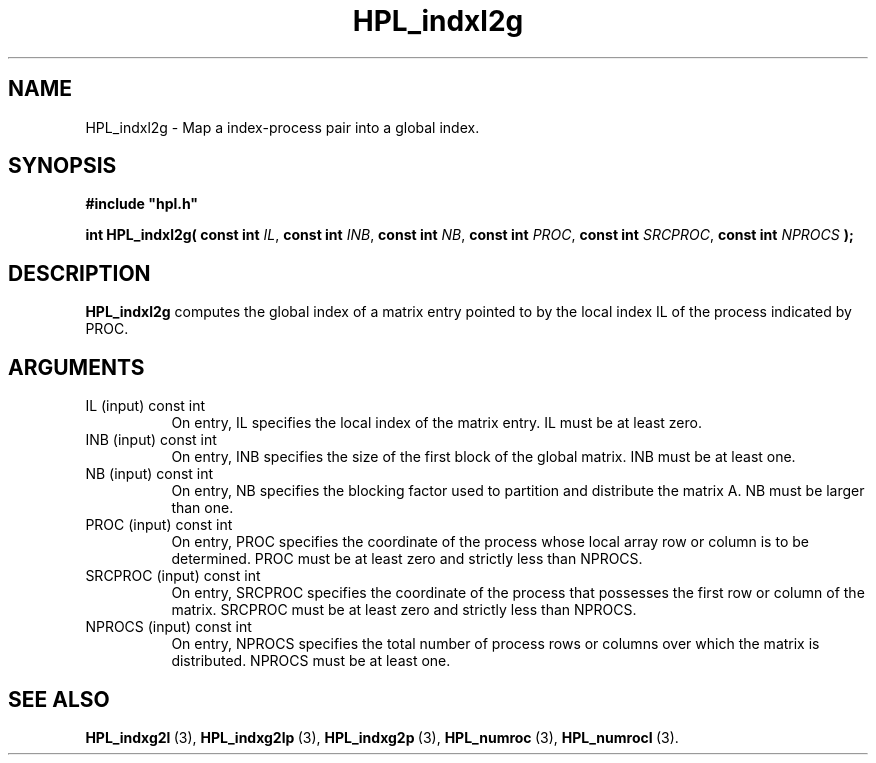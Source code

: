 .TH HPL_indxl2g 3 "February 24, 2016" "HPL 2.2" "HPL Library Functions"
.SH NAME
HPL_indxl2g \- Map a index-process pair into a global index.
.SH SYNOPSIS
\fB\&#include "hpl.h"\fR
 
\fB\&int\fR
\fB\&HPL_indxl2g(\fR
\fB\&const int\fR
\fI\&IL\fR,
\fB\&const int\fR
\fI\&INB\fR,
\fB\&const int\fR
\fI\&NB\fR,
\fB\&const int\fR
\fI\&PROC\fR,
\fB\&const int\fR
\fI\&SRCPROC\fR,
\fB\&const int\fR
\fI\&NPROCS\fR
\fB\&);\fR
.SH DESCRIPTION
\fB\&HPL_indxl2g\fR
computes the global index of a matrix  entry  pointed to
by the local index IL of the process indicated by PROC.
.SH ARGUMENTS
.TP 8
IL      (input)                 const int
On entry, IL specifies the local  index of the matrix  entry.
IL must be at least zero.
.TP 8
INB     (input)                 const int
On entry,  INB  specifies  the size of the first block of the
global matrix. INB must be at least one.
.TP 8
NB      (input)                 const int
On entry,  NB specifies the blocking factor used to partition
and distribute the matrix A. NB must be larger than one.
.TP 8
PROC    (input)                 const int
On entry, PROC  specifies the coordinate of the process whose
local array row or column is to be determined. PROC  must  be
at least zero and strictly less than NPROCS.
.TP 8
SRCPROC (input)                 const int
On entry,  SRCPROC  specifies  the coordinate of the  process
that possesses the first row or column of the matrix. SRCPROC
must be at least zero and strictly less than NPROCS.
.TP 8
NPROCS  (input)                 const int
On entry,  NPROCS  specifies the total number of process rows
or columns over which the matrix is distributed.  NPROCS must
be at least one.
.SH SEE ALSO
.BR HPL_indxg2l \ (3),
.BR HPL_indxg2lp \ (3),
.BR HPL_indxg2p \ (3),
.BR HPL_numroc \ (3),
.BR HPL_numrocI \ (3).
